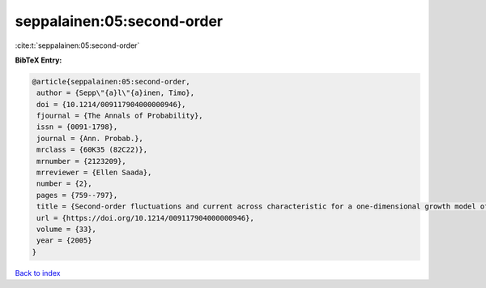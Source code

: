 seppalainen:05:second-order
===========================

:cite:t:`seppalainen:05:second-order`

**BibTeX Entry:**

.. code-block:: bibtex

   @article{seppalainen:05:second-order,
    author = {Sepp\"{a}l\"{a}inen, Timo},
    doi = {10.1214/009117904000000946},
    fjournal = {The Annals of Probability},
    issn = {0091-1798},
    journal = {Ann. Probab.},
    mrclass = {60K35 (82C22)},
    mrnumber = {2123209},
    mrreviewer = {Ellen Saada},
    number = {2},
    pages = {759--797},
    title = {Second-order fluctuations and current across characteristic for a one-dimensional growth model of independent random walks},
    url = {https://doi.org/10.1214/009117904000000946},
    volume = {33},
    year = {2005}
   }

`Back to index <../By-Cite-Keys.rst>`_
